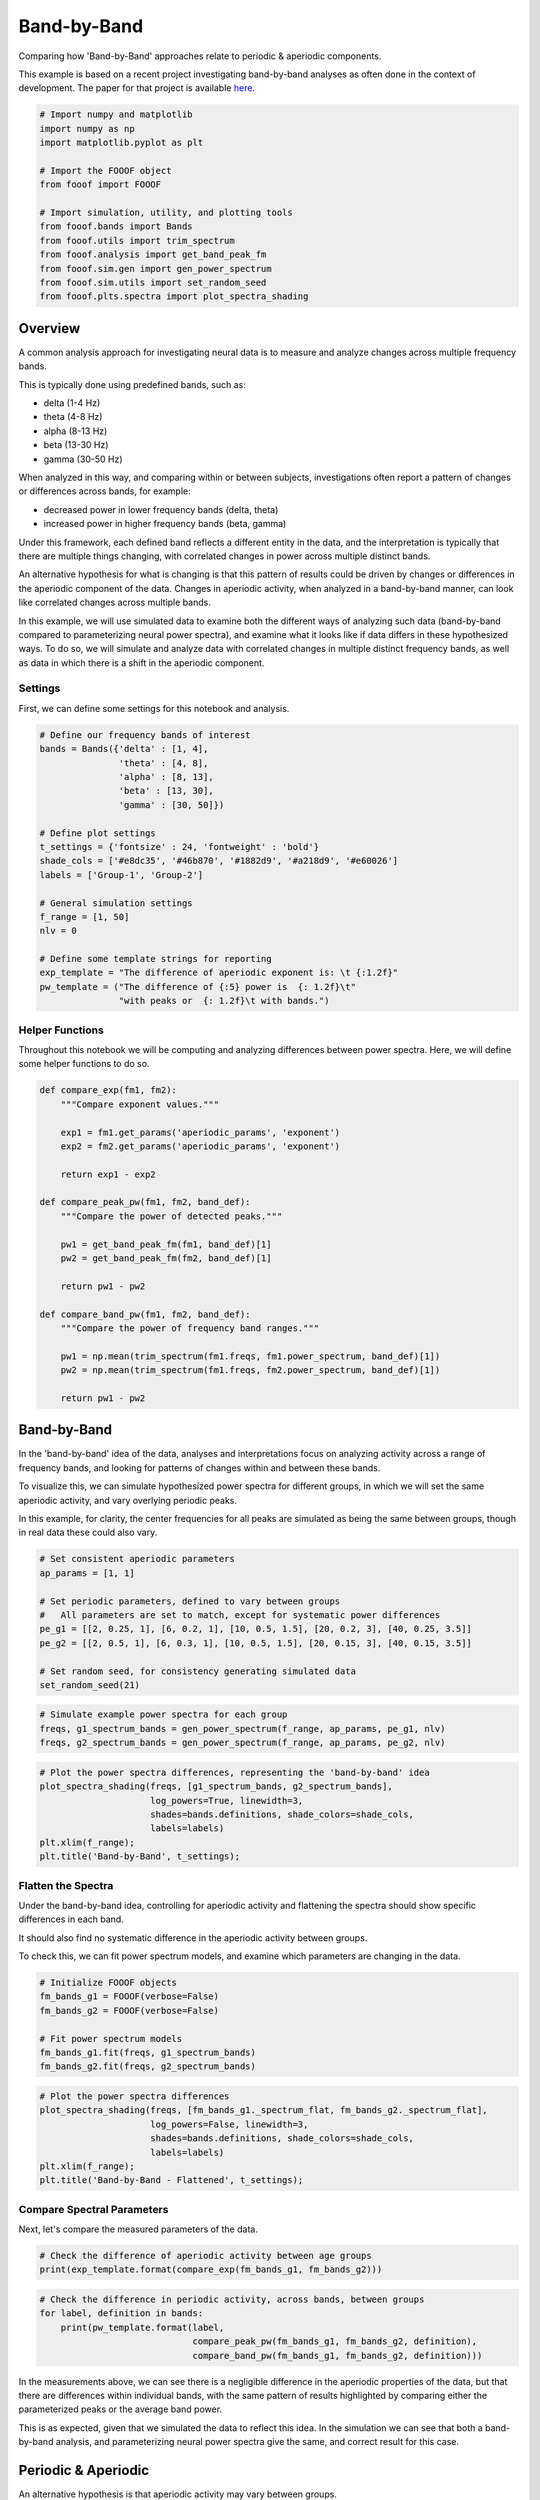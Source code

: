 .. only:: html

    .. note::
        :class: sphx-glr-download-link-note

        Click :ref:`here <sphx_glr_download_auto_motivations_measurements_plot_BandByBand.py>`     to download the full example code
    .. rst-class:: sphx-glr-example-title

    .. _sphx_glr_auto_motivations_measurements_plot_BandByBand.py:


Band-by-Band
============

Comparing how 'Band-by-Band' approaches relate to periodic & aperiodic components.

This example is based on a recent project investigating band-by-band analyses as
often done in the context of development. The paper for that project is available
`here <https://doi.org/10.1101/839258>`_.


.. code-block:: default


    # Import numpy and matplotlib
    import numpy as np
    import matplotlib.pyplot as plt

    # Import the FOOOF object
    from fooof import FOOOF

    # Import simulation, utility, and plotting tools
    from fooof.bands import Bands
    from fooof.utils import trim_spectrum
    from fooof.analysis import get_band_peak_fm
    from fooof.sim.gen import gen_power_spectrum
    from fooof.sim.utils import set_random_seed
    from fooof.plts.spectra import plot_spectra_shading








Overview
--------

A common analysis approach for investigating neural data is to measure and analyze
changes across multiple frequency bands.

This is typically done using predefined bands, such as:

- delta (1-4 Hz)
- theta (4-8 Hz)
- alpha (8-13 Hz)
- beta (13-30 Hz)
- gamma (30-50 Hz)

When analyzed in this way, and comparing within or between subjects, investigations often
report a pattern of changes or differences across bands, for example:

- decreased power in lower frequency bands (delta, theta)
- increased power in higher frequency bands (beta, gamma)

Under this framework, each defined band reflects a different entity in the data,
and the interpretation is typically that there are multiple things changing, with
correlated changes in power across multiple distinct bands.

An alternative hypothesis for what is changing is that this pattern of results could
be driven by changes or differences in the aperiodic component of the data. Changes
in aperiodic activity, when analyzed in a band-by-band manner, can look like correlated
changes across multiple bands.

In this example, we will use simulated data to examine both the different ways of
analyzing such data (band-by-band compared to parameterizing neural power spectra),
and examine what it looks like if data differs in these hypothesized ways.
To do so, we will simulate and analyze data with correlated changes in multiple
distinct frequency bands, as well as data in which there is a shift in the aperiodic
component.


Settings
~~~~~~~~

First, we can define some settings for this notebook and analysis.



.. code-block:: default


    # Define our frequency bands of interest
    bands = Bands({'delta' : [1, 4],
                   'theta' : [4, 8],
                   'alpha' : [8, 13],
                   'beta' : [13, 30],
                   'gamma' : [30, 50]})

    # Define plot settings
    t_settings = {'fontsize' : 24, 'fontweight' : 'bold'}
    shade_cols = ['#e8dc35', '#46b870', '#1882d9', '#a218d9', '#e60026']
    labels = ['Group-1', 'Group-2']

    # General simulation settings
    f_range = [1, 50]
    nlv = 0

    # Define some template strings for reporting
    exp_template = "The difference of aperiodic exponent is: \t {:1.2f}"
    pw_template = ("The difference of {:5} power is  {: 1.2f}\t"
                   "with peaks or  {: 1.2f}\t with bands.")








Helper Functions
~~~~~~~~~~~~~~~~

Throughout this notebook we will be computing and analyzing differences between
power spectra. Here, we will define some helper functions to do so.



.. code-block:: default


    def compare_exp(fm1, fm2):
        """Compare exponent values."""

        exp1 = fm1.get_params('aperiodic_params', 'exponent')
        exp2 = fm2.get_params('aperiodic_params', 'exponent')

        return exp1 - exp2

    def compare_peak_pw(fm1, fm2, band_def):
        """Compare the power of detected peaks."""

        pw1 = get_band_peak_fm(fm1, band_def)[1]
        pw2 = get_band_peak_fm(fm2, band_def)[1]

        return pw1 - pw2

    def compare_band_pw(fm1, fm2, band_def):
        """Compare the power of frequency band ranges."""

        pw1 = np.mean(trim_spectrum(fm1.freqs, fm1.power_spectrum, band_def)[1])
        pw2 = np.mean(trim_spectrum(fm1.freqs, fm2.power_spectrum, band_def)[1])

        return pw1 - pw2








Band-by-Band
------------

In the 'band-by-band' idea of the data, analyses and interpretations focus on analyzing
activity across a range of frequency bands, and looking for patterns of changes within
and between these bands.

To visualize this, we can simulate hypothesized power spectra for different groups,
in which we will set the same aperiodic activity, and vary overlying periodic peaks.

In this example, for clarity, the center frequencies for all peaks are
simulated as being the same between groups, though in real data these could also vary.



.. code-block:: default


    # Set consistent aperiodic parameters
    ap_params = [1, 1]

    # Set periodic parameters, defined to vary between groups
    #   All parameters are set to match, except for systematic power differences
    pe_g1 = [[2, 0.25, 1], [6, 0.2, 1], [10, 0.5, 1.5], [20, 0.2, 3], [40, 0.25, 3.5]]
    pe_g2 = [[2, 0.5, 1], [6, 0.3, 1], [10, 0.5, 1.5], [20, 0.15, 3], [40, 0.15, 3.5]]

    # Set random seed, for consistency generating simulated data
    set_random_seed(21)









.. code-block:: default


    # Simulate example power spectra for each group
    freqs, g1_spectrum_bands = gen_power_spectrum(f_range, ap_params, pe_g1, nlv)
    freqs, g2_spectrum_bands = gen_power_spectrum(f_range, ap_params, pe_g2, nlv)









.. code-block:: default


    # Plot the power spectra differences, representing the 'band-by-band' idea
    plot_spectra_shading(freqs, [g1_spectrum_bands, g2_spectrum_bands],
                         log_powers=True, linewidth=3,
                         shades=bands.definitions, shade_colors=shade_cols,
                         labels=labels)
    plt.xlim(f_range);
    plt.title('Band-by-Band', t_settings);




.. image:: /auto_motivations/measurements/images/sphx_glr_plot_BandByBand_001.png
    :class: sphx-glr-single-img


.. rst-class:: sphx-glr-script-out

 Out:

 .. code-block:: none


    Text(0.5, 1.0, 'Band-by-Band')



Flatten the Spectra
~~~~~~~~~~~~~~~~~~~

Under the band-by-band idea, controlling for aperiodic activity and flattening
the spectra should show specific differences in each band.

It should also find no systematic difference in the aperiodic activity between groups.

To check this, we can fit power spectrum models, and examine which parameters are
changing in the data.



.. code-block:: default


    # Initialize FOOOF objects
    fm_bands_g1 = FOOOF(verbose=False)
    fm_bands_g2 = FOOOF(verbose=False)

    # Fit power spectrum models
    fm_bands_g1.fit(freqs, g1_spectrum_bands)
    fm_bands_g2.fit(freqs, g2_spectrum_bands)









.. code-block:: default


    # Plot the power spectra differences
    plot_spectra_shading(freqs, [fm_bands_g1._spectrum_flat, fm_bands_g2._spectrum_flat],
                         log_powers=False, linewidth=3,
                         shades=bands.definitions, shade_colors=shade_cols,
                         labels=labels)
    plt.xlim(f_range);
    plt.title('Band-by-Band - Flattened', t_settings);




.. image:: /auto_motivations/measurements/images/sphx_glr_plot_BandByBand_002.png
    :class: sphx-glr-single-img


.. rst-class:: sphx-glr-script-out

 Out:

 .. code-block:: none


    Text(0.5, 1.0, 'Band-by-Band - Flattened')



Compare Spectral Parameters
~~~~~~~~~~~~~~~~~~~~~~~~~~~

Next, let's compare the measured parameters of the data.



.. code-block:: default


    # Check the difference of aperiodic activity between age groups
    print(exp_template.format(compare_exp(fm_bands_g1, fm_bands_g2)))





.. rst-class:: sphx-glr-script-out

 Out:

 .. code-block:: none

    The difference of aperiodic exponent is:         -0.07





.. code-block:: default


    # Check the difference in periodic activity, across bands, between groups
    for label, definition in bands:
        print(pw_template.format(label,
                                 compare_peak_pw(fm_bands_g1, fm_bands_g2, definition),
                                 compare_band_pw(fm_bands_g1, fm_bands_g2, definition)))





.. rst-class:: sphx-glr-script-out

 Out:

 .. code-block:: none

    The difference of delta power is  -0.18 with peaks or  -0.16     with bands.
    The difference of theta power is  -0.05 with peaks or  -0.06     with bands.
    The difference of alpha power is   0.02 with peaks or  -0.00     with bands.
    The difference of beta  power is   0.05 with peaks or   0.02     with bands.
    The difference of gamma power is   0.08 with peaks or   0.04     with bands.




In the measurements above, we can see there is a negligible difference in the aperiodic
properties of the data, but that there are differences within individual bands, with
the same pattern of results highlighted by comparing either the parameterized peaks
or the average band power.

This is as expected, given that we simulated the data to reflect this idea. In the
simulation we can see that both a band-by-band analysis, and parameterizing neural
power spectra give the same, and correct result for this case.


Periodic & Aperiodic
--------------------

An alternative hypothesis is that aperiodic activity may vary between groups.

In the next simulation, we will simulate each group as having same periodic activity,
in this case, just an alpha peak, with a difference in the aperiodic activity.



.. code-block:: default


    # Simulate spectra for each group, with aperiodic differences
    freqs, g1_spectrum_pa = gen_power_spectrum(f_range, [1.0, 1.25], [10, 0.5, 1.5], nlv)
    freqs, g2_spectrum_pa = gen_power_spectrum(f_range, [0.7, 1.00], [10, 0.5, 1.5], nlv)









.. code-block:: default


    # Plot the power spectra differences
    plot_spectra_shading(freqs, [g1_spectrum_pa, g2_spectrum_pa],
                         log_freqs=False, log_powers=True, linewidth=3,
                         shades=bands.definitions, shade_colors=shade_cols,
                         labels=labels)
    plt.xlim(f_range);
    plt.title('Periodic & Aperiodic', t_settings);




.. image:: /auto_motivations/measurements/images/sphx_glr_plot_BandByBand_003.png
    :class: sphx-glr-single-img


.. rst-class:: sphx-glr-script-out

 Out:

 .. code-block:: none


    Text(0.5, 1.0, 'Periodic & Aperiodic')



Flatten the Spectra
~~~~~~~~~~~~~~~~~~~

In the scenario in which there are differences in aperiodic activity, flattening
the spectra should show no differences in periodic peaks.

We can again parameterize the spectra to investigate this.



.. code-block:: default


    # Initialize FOOOF objects
    fm_pa_g1 = FOOOF(verbose=False)
    fm_pa_g2 = FOOOF(verbose=False)

    # Fit power spectrum models
    fm_pa_g1.fit(freqs, g1_spectrum_pa)
    fm_pa_g2.fit(freqs, g2_spectrum_pa)









.. code-block:: default


    # Plot the power spectra differences
    plot_spectra_shading(freqs, [fm_pa_g1._spectrum_flat, fm_pa_g2._spectrum_flat],
                         log_powers=False, linewidth=3,
                         shades=bands.definitions, shade_colors=shade_cols,
                         labels=labels)
    plt.xlim(f_range);
    plt.title('Periodic & Aperiodic - Flattened', t_settings);




.. image:: /auto_motivations/measurements/images/sphx_glr_plot_BandByBand_004.png
    :class: sphx-glr-single-img


.. rst-class:: sphx-glr-script-out

 Out:

 .. code-block:: none


    Text(0.5, 1.0, 'Periodic & Aperiodic - Flattened')



Compare Spectral Parameters
~~~~~~~~~~~~~~~~~~~~~~~~~~~

Let's again compare the measured parameters of the data.



.. code-block:: default


    # Check the difference of aperiodic activity between age groups
    print(exp_template.format(compare_exp(fm_pa_g1, fm_pa_g2)))





.. rst-class:: sphx-glr-script-out

 Out:

 .. code-block:: none

    The difference of aperiodic exponent is:         0.25





.. code-block:: default


    # Check the difference in periodic activity, across bands, between groups
    for label, definition in bands:
        print(pw_template.format(label,
                                 compare_peak_pw(fm_pa_g1, fm_pa_g2, definition),
                                 compare_band_pw(fm_pa_g1, fm_pa_g2, definition)))





.. rst-class:: sphx-glr-script-out

 Out:

 .. code-block:: none

    The difference of delta power is   nan  with peaks or   0.21     with bands.
    The difference of theta power is   nan  with peaks or   0.11     with bands.
    The difference of alpha power is   0.00 with peaks or   0.05     with bands.
    The difference of beta  power is   nan  with peaks or  -0.03     with bands.
    The difference of gamma power is   nan  with peaks or  -0.10     with bands.




In the measurements above, we can now see that we are measuring a difference in the
aperiodic properties of the data.

We also see a different results when looking at bands / peaks, depending on how we
analyze them. The band-by-band analysis reports a pattern of differences across
the frequency bands. However, the parameterized analysis reports no differences in
identified peaks.

Note that when comparing peaks, 'nan' reflects that there were no identified peaks to
compare, where are a zero value reflects that peaks were detected, but they did not differ.

In this case, we know that the parameterization approach results in the correct
interpretation of the changes in the data.


Conclusion
----------

Here we have investigated changes across power spectra, comparing a 'band-by-band'
approach to the parameterizing neural power spectra notion of 'periodic & aperiodic'
components.

What we can see is that parameterizing neural power spectra is able to determine
if changes are driven by differences in oscillatory peaks, and/or by changes in the
aperiodic component of the data.

However, we also saw that simply doing a band-by-band power analysis can conflate differences
from aperiodic and periodic changes. Specifically, when we change the aperiodic activity
in a power spectrum, the band-by-band analysis suggests that multiple distinct frequency
bands are changing, whereas the more parsimonious (and in the simulated case, the true)
conclusion should be that changes are driven by changes in the aperiodic activity
that affects all frequencies. This also means that if a band-by-band analysis finds
differences across bands, this is not enough to know if there are band-specific changes,
or aperiodic changes, as this analysis approach does not differentiate the two.

We conclude here that band-by-band analysis, without measuring or controlling for
aperiodic activity, are ill posed to adjudicate which aspects of the data are changing.
Parameterizing neural power spectra allows for disentangling changes in
periodic and aperiodic components of the data.

In this example, with simulated data, we cannot conclude which changes are more likely
to be occurring in real data. However, in the real data analysis that this example
is based on, it was found that a great deal of the changes across development are
driven by aperiodic changes, and not by band-by-band differences. This finding
came from using the parameterization approach, but was not evidence in prior
work using only a band-by-band approach.
You can find more on that project
`here <https://doi.org/10.1101/839258>`_.



.. rst-class:: sphx-glr-timing

   **Total running time of the script:** ( 0 minutes  1.321 seconds)


.. _sphx_glr_download_auto_motivations_measurements_plot_BandByBand.py:


.. only :: html

 .. container:: sphx-glr-footer
    :class: sphx-glr-footer-example



  .. container:: sphx-glr-download sphx-glr-download-python

     :download:`Download Python source code: plot_BandByBand.py <plot_BandByBand.py>`



  .. container:: sphx-glr-download sphx-glr-download-jupyter

     :download:`Download Jupyter notebook: plot_BandByBand.ipynb <plot_BandByBand.ipynb>`


.. only:: html

 .. rst-class:: sphx-glr-signature

    `Gallery generated by Sphinx-Gallery <https://sphinx-gallery.github.io>`_
